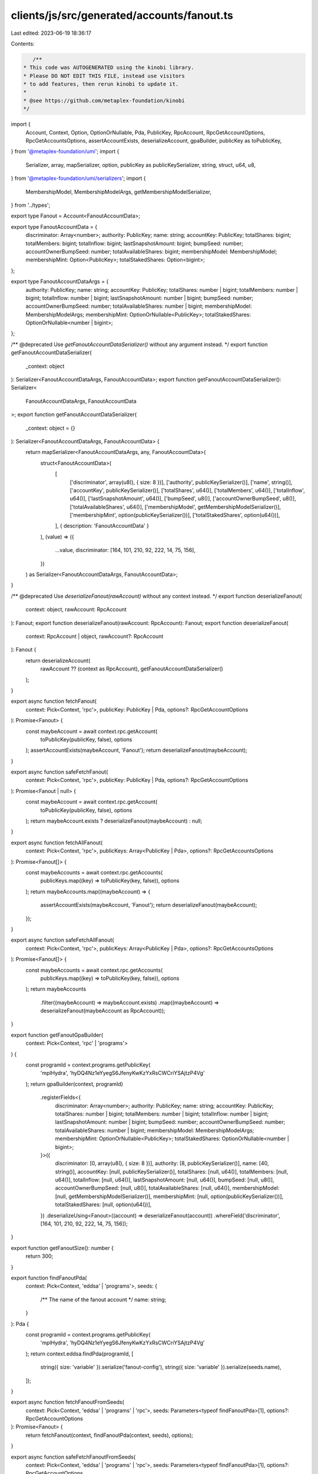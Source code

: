 clients/js/src/generated/accounts/fanout.ts
===========================================

Last edited: 2023-06-19 18:36:17

Contents:

.. code-block:: ts

    /**
 * This code was AUTOGENERATED using the kinobi library.
 * Please DO NOT EDIT THIS FILE, instead use visitors
 * to add features, then rerun kinobi to update it.
 *
 * @see https://github.com/metaplex-foundation/kinobi
 */

import {
  Account,
  Context,
  Option,
  OptionOrNullable,
  Pda,
  PublicKey,
  RpcAccount,
  RpcGetAccountOptions,
  RpcGetAccountsOptions,
  assertAccountExists,
  deserializeAccount,
  gpaBuilder,
  publicKey as toPublicKey,
} from '@metaplex-foundation/umi';
import {
  Serializer,
  array,
  mapSerializer,
  option,
  publicKey as publicKeySerializer,
  string,
  struct,
  u64,
  u8,
} from '@metaplex-foundation/umi/serializers';
import {
  MembershipModel,
  MembershipModelArgs,
  getMembershipModelSerializer,
} from '../types';

export type Fanout = Account<FanoutAccountData>;

export type FanoutAccountData = {
  discriminator: Array<number>;
  authority: PublicKey;
  name: string;
  accountKey: PublicKey;
  totalShares: bigint;
  totalMembers: bigint;
  totalInflow: bigint;
  lastSnapshotAmount: bigint;
  bumpSeed: number;
  accountOwnerBumpSeed: number;
  totalAvailableShares: bigint;
  membershipModel: MembershipModel;
  membershipMint: Option<PublicKey>;
  totalStakedShares: Option<bigint>;
};

export type FanoutAccountDataArgs = {
  authority: PublicKey;
  name: string;
  accountKey: PublicKey;
  totalShares: number | bigint;
  totalMembers: number | bigint;
  totalInflow: number | bigint;
  lastSnapshotAmount: number | bigint;
  bumpSeed: number;
  accountOwnerBumpSeed: number;
  totalAvailableShares: number | bigint;
  membershipModel: MembershipModelArgs;
  membershipMint: OptionOrNullable<PublicKey>;
  totalStakedShares: OptionOrNullable<number | bigint>;
};

/** @deprecated Use `getFanoutAccountDataSerializer()` without any argument instead. */
export function getFanoutAccountDataSerializer(
  _context: object
): Serializer<FanoutAccountDataArgs, FanoutAccountData>;
export function getFanoutAccountDataSerializer(): Serializer<
  FanoutAccountDataArgs,
  FanoutAccountData
>;
export function getFanoutAccountDataSerializer(
  _context: object = {}
): Serializer<FanoutAccountDataArgs, FanoutAccountData> {
  return mapSerializer<FanoutAccountDataArgs, any, FanoutAccountData>(
    struct<FanoutAccountData>(
      [
        ['discriminator', array(u8(), { size: 8 })],
        ['authority', publicKeySerializer()],
        ['name', string()],
        ['accountKey', publicKeySerializer()],
        ['totalShares', u64()],
        ['totalMembers', u64()],
        ['totalInflow', u64()],
        ['lastSnapshotAmount', u64()],
        ['bumpSeed', u8()],
        ['accountOwnerBumpSeed', u8()],
        ['totalAvailableShares', u64()],
        ['membershipModel', getMembershipModelSerializer()],
        ['membershipMint', option(publicKeySerializer())],
        ['totalStakedShares', option(u64())],
      ],
      { description: 'FanoutAccountData' }
    ),
    (value) => ({
      ...value,
      discriminator: [164, 101, 210, 92, 222, 14, 75, 156],
    })
  ) as Serializer<FanoutAccountDataArgs, FanoutAccountData>;
}

/** @deprecated Use `deserializeFanout(rawAccount)` without any context instead. */
export function deserializeFanout(
  context: object,
  rawAccount: RpcAccount
): Fanout;
export function deserializeFanout(rawAccount: RpcAccount): Fanout;
export function deserializeFanout(
  context: RpcAccount | object,
  rawAccount?: RpcAccount
): Fanout {
  return deserializeAccount(
    rawAccount ?? (context as RpcAccount),
    getFanoutAccountDataSerializer()
  );
}

export async function fetchFanout(
  context: Pick<Context, 'rpc'>,
  publicKey: PublicKey | Pda,
  options?: RpcGetAccountOptions
): Promise<Fanout> {
  const maybeAccount = await context.rpc.getAccount(
    toPublicKey(publicKey, false),
    options
  );
  assertAccountExists(maybeAccount, 'Fanout');
  return deserializeFanout(maybeAccount);
}

export async function safeFetchFanout(
  context: Pick<Context, 'rpc'>,
  publicKey: PublicKey | Pda,
  options?: RpcGetAccountOptions
): Promise<Fanout | null> {
  const maybeAccount = await context.rpc.getAccount(
    toPublicKey(publicKey, false),
    options
  );
  return maybeAccount.exists ? deserializeFanout(maybeAccount) : null;
}

export async function fetchAllFanout(
  context: Pick<Context, 'rpc'>,
  publicKeys: Array<PublicKey | Pda>,
  options?: RpcGetAccountsOptions
): Promise<Fanout[]> {
  const maybeAccounts = await context.rpc.getAccounts(
    publicKeys.map((key) => toPublicKey(key, false)),
    options
  );
  return maybeAccounts.map((maybeAccount) => {
    assertAccountExists(maybeAccount, 'Fanout');
    return deserializeFanout(maybeAccount);
  });
}

export async function safeFetchAllFanout(
  context: Pick<Context, 'rpc'>,
  publicKeys: Array<PublicKey | Pda>,
  options?: RpcGetAccountsOptions
): Promise<Fanout[]> {
  const maybeAccounts = await context.rpc.getAccounts(
    publicKeys.map((key) => toPublicKey(key, false)),
    options
  );
  return maybeAccounts
    .filter((maybeAccount) => maybeAccount.exists)
    .map((maybeAccount) => deserializeFanout(maybeAccount as RpcAccount));
}

export function getFanoutGpaBuilder(
  context: Pick<Context, 'rpc' | 'programs'>
) {
  const programId = context.programs.getPublicKey(
    'mplHydra',
    'hyDQ4Nz1eYyegS6JfenyKwKzYxRsCWCriYSAjtzP4Vg'
  );
  return gpaBuilder(context, programId)
    .registerFields<{
      discriminator: Array<number>;
      authority: PublicKey;
      name: string;
      accountKey: PublicKey;
      totalShares: number | bigint;
      totalMembers: number | bigint;
      totalInflow: number | bigint;
      lastSnapshotAmount: number | bigint;
      bumpSeed: number;
      accountOwnerBumpSeed: number;
      totalAvailableShares: number | bigint;
      membershipModel: MembershipModelArgs;
      membershipMint: OptionOrNullable<PublicKey>;
      totalStakedShares: OptionOrNullable<number | bigint>;
    }>({
      discriminator: [0, array(u8(), { size: 8 })],
      authority: [8, publicKeySerializer()],
      name: [40, string()],
      accountKey: [null, publicKeySerializer()],
      totalShares: [null, u64()],
      totalMembers: [null, u64()],
      totalInflow: [null, u64()],
      lastSnapshotAmount: [null, u64()],
      bumpSeed: [null, u8()],
      accountOwnerBumpSeed: [null, u8()],
      totalAvailableShares: [null, u64()],
      membershipModel: [null, getMembershipModelSerializer()],
      membershipMint: [null, option(publicKeySerializer())],
      totalStakedShares: [null, option(u64())],
    })
    .deserializeUsing<Fanout>((account) => deserializeFanout(account))
    .whereField('discriminator', [164, 101, 210, 92, 222, 14, 75, 156]);
}

export function getFanoutSize(): number {
  return 300;
}

export function findFanoutPda(
  context: Pick<Context, 'eddsa' | 'programs'>,
  seeds: {
    /** The name of the fanout account */
    name: string;
  }
): Pda {
  const programId = context.programs.getPublicKey(
    'mplHydra',
    'hyDQ4Nz1eYyegS6JfenyKwKzYxRsCWCriYSAjtzP4Vg'
  );
  return context.eddsa.findPda(programId, [
    string({ size: 'variable' }).serialize('fanout-config'),
    string({ size: 'variable' }).serialize(seeds.name),
  ]);
}

export async function fetchFanoutFromSeeds(
  context: Pick<Context, 'eddsa' | 'programs' | 'rpc'>,
  seeds: Parameters<typeof findFanoutPda>[1],
  options?: RpcGetAccountOptions
): Promise<Fanout> {
  return fetchFanout(context, findFanoutPda(context, seeds), options);
}

export async function safeFetchFanoutFromSeeds(
  context: Pick<Context, 'eddsa' | 'programs' | 'rpc'>,
  seeds: Parameters<typeof findFanoutPda>[1],
  options?: RpcGetAccountOptions
): Promise<Fanout | null> {
  return safeFetchFanout(context, findFanoutPda(context, seeds), options);
}


